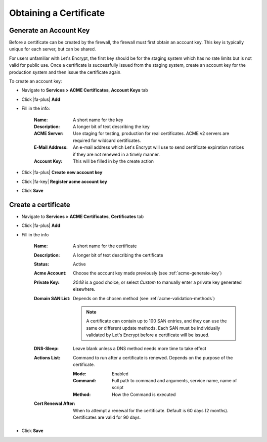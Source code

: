 Obtaining a Certificate
-----------------------

.. _acme-generate-key:

Generate an Account Key
^^^^^^^^^^^^^^^^^^^^^^^

Before a certificate can be created by the firewall, the firewall must first
obtain an account key. This key is typically unique for each server, but can
be shared.

For users unfamiliar with Let's Encrypt, the first key should be for the staging
system which has no rate limits but is not valid for public use. Once a
certificate is successfully issued from the staging system, create an account
key for the production system and then issue the certificate again.

To create an account key:

* Navigate to **Services > ACME Certificates**, **Account Keys** tab
* Click |fa-plus| **Add**
* Fill in the info:

   :Name: A short name for the key
   :Description: A longer bit of text describing the key
   :ACME Server: Use staging for testing, production for real certificates. ACME
     v2 servers are required for wildcard certificates.
   :E-Mail Address: An e-mail address which Let's Encrypt will use to send
     certificate expiration notices if they are not renewed in a timely manner.
   :Account Key: This will be filled in by the create action

* Click |fa-plus| **Create new account key**
* Click |fa-key| **Register acme account key**
* Click **Save**

.. _acme-create-certificate:

Create a certificate
^^^^^^^^^^^^^^^^^^^^

* Navigate to **Services > ACME Certificates**, **Certificates** tab
* Click |fa-plus| **Add**
* Fill in the info

   :Name: A short name for the certificate
   :Description: A longer bit of text describing the certificate
   :Status: Active
   :Acme Account: Choose the account key made previously (see :ref:`acme-generate-key`)
   :Private Key: *2048* is a good choice, or select *Custom* to manually enter
     a private key generated elsewhere.
   :Domain SAN List: Depends on the chosen method (see :ref:`acme-validation-methods`)

     .. note:: A certificate can contain up to 100 SAN entries, and they can use
        the same or different update methods. Each SAN must be individually
        validated by Let's Encrypt before a certificate will be issued.

   :DNS-Sleep: Leave blank unless a DNS method needs more time to take effect
   :Actions List: Command to run after a certificate is renewed. Depends on the
     purpose of the certificate.

     :Mode: Enabled
     :Command: Full path to command and arguments, service name, name of script
     :Method: How the Command is executed

   :Cert Renewal After: When to attempt a renewal for the certificate. Default
     is 60 days (2 months). Certificates are valid for 90 days.
* Click **Save**
